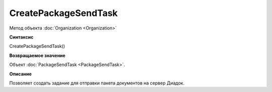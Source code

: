 ﻿CreatePackageSendTask
=====================

Метод объекта :doc:`Organization <Organization>`

**Синтаксис**


CreatePackageSendTask()

**Возвращаемое значение**


Объект :doc:`PackageSendTask <PackageSendTask>`.

**Описание**


Позволяет создать задание для отправки пакета документов на
сервер Диадок.

